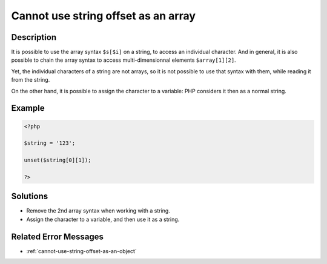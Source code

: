 .. _cannot-use-string-offset-as-an-array:

Cannot use string offset as an array
------------------------------------
 
.. meta::
	:description:
		Cannot use string offset as an array: It is possible to use the array syntax ``$s[$i]`` on a string, to access an individual character.
	:og:image: https://php-changed-behaviors.readthedocs.io/en/latest/_static/logo.png
	:og:type: article
	:og:title: Cannot use string offset as an array
	:og:description: It is possible to use the array syntax ``$s[$i]`` on a string, to access an individual character
	:og:url: https://php-errors.readthedocs.io/en/latest/messages/cannot-use-string-offset-as-an-array.html
	:og:locale: en
	:twitter:card: summary_large_image
	:twitter:site: @exakat
	:twitter:title: Cannot use string offset as an array
	:twitter:description: Cannot use string offset as an array: It is possible to use the array syntax ``$s[$i]`` on a string, to access an individual character
	:twitter:creator: @exakat
	:twitter:image:src: https://php-changed-behaviors.readthedocs.io/en/latest/_static/logo.png

.. raw:: html

	<script type="application/ld+json">{"@context":"https:\/\/schema.org","@graph":[{"@type":"WebPage","@id":"https:\/\/php-errors.readthedocs.io\/en\/latest\/tips\/cannot-use-string-offset-as-an-array.html","url":"https:\/\/php-errors.readthedocs.io\/en\/latest\/tips\/cannot-use-string-offset-as-an-array.html","name":"Cannot use string offset as an array","isPartOf":{"@id":"https:\/\/www.exakat.io\/"},"datePublished":"Mon, 02 Dec 2024 20:15:23 +0000","dateModified":"Mon, 02 Dec 2024 20:15:23 +0000","description":"It is possible to use the array syntax ``$s[$i]`` on a string, to access an individual character","inLanguage":"en-US","potentialAction":[{"@type":"ReadAction","target":["https:\/\/php-tips.readthedocs.io\/en\/latest\/tips\/cannot-use-string-offset-as-an-array.html"]}]},{"@type":"WebSite","@id":"https:\/\/www.exakat.io\/","url":"https:\/\/www.exakat.io\/","name":"Exakat","description":"Smart PHP static analysis","inLanguage":"en-US"}]}</script>

Description
___________
 
It is possible to use the array syntax ``$s[$i]`` on a string, to access an individual character. And in general, it is also possible to chain the array syntax to access multi-dimensionnal elements ``$array[1][2]``. 

Yet, the individual characters of a string are not arrays, so it is not possible to use that syntax with them, while reading it from the string. 

On the other hand, it is possible to assign the character to a variable: PHP considers it then as a normal string.


Example
_______

.. code-block:: php

   <?php
   
   $string = '123';
   
   unset($string[0][1]);
   
   ?>

Solutions
_________

+ Remove the 2nd array syntax when working with a string.
+ Assign the character to a variable, and then use it as a string.

Related Error Messages
______________________

+ :ref:`cannot-use-string-offset-as-an-object`

